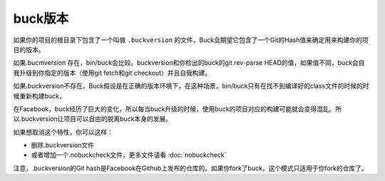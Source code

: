buck版本
========


如果你的项目的根目录下包含了一个叫做 ``.buckversion`` 的文件，Buck会期望它包含了一个Git的Hash值来确定用来构建你的项目的版本。

如果.bucmversion 存在，bin/buck会比较。buckversion和你检出的buck的git rev-parse HEAD的值，如果值不同，buck会自我升级到你指定的版本（使用git fetch和git checkout）并且自我构建。

如果.buckversion不存在，Buck假设是在正确的版本环境下，在这种场景，bin/buck只有在找不到编译好的class文件的时候的时候重新构建buck，

在Facebook，buck经历了巨大的变化，所以每当buck升级的时候，使用buck的项目对应的构建可能就会变得混乱。所以.buckversion让项目可以自由的脱离buck本身的发展。

如果想取消这个特性，你可以这样：

- 删除.buckversion文件

- 或者增加一个.nobuckcheck文件，更多文件请看 :doc:`nobuckcheck`

注意，.buckversion的Git hash是Facebook在Github上发布的仓库的。如果你fork了buck，这个模式只适用于你fork的仓库了。

